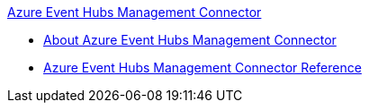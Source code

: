 .xref:index.adoc[Azure Event Hubs Management Connector]
* xref:index.adoc[About Azure Event Hubs Management Connector]
* xref:azure-event-hubs-management-connector-reference.adoc[Azure Event Hubs Management Connector Reference]
